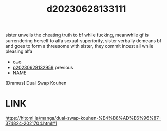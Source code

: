 :PROPERTIES:
:ID:       2e6212c1-bc6b-4c51-99d0-b6870c731f03
:END:
#+title: d20230628133111
#+filetags: :20230628133111:ntronary:
sister unveils the cheating truth to bf while fucking, meanwhile gf is surrendering herself to alfa sexual-superiority, sister verbally demeans bf and goes to form a threesome with sister, they commit incest all while pleasing alfa
- [[id:6a1b1253-228e-463e-86c6-db5199673712][oᴗo]]
- [[id:cca0135b-24dd-4c8b-ba3b-65deb1f795e1][p20230628132959]] previous
- NAME
[Dramus] Dual Swap Kouhen
* LINK
https://hitomi.la/manga/dual-swap-kouhen-%E4%B8%AD%E6%96%87-374824-2021704.html#1
